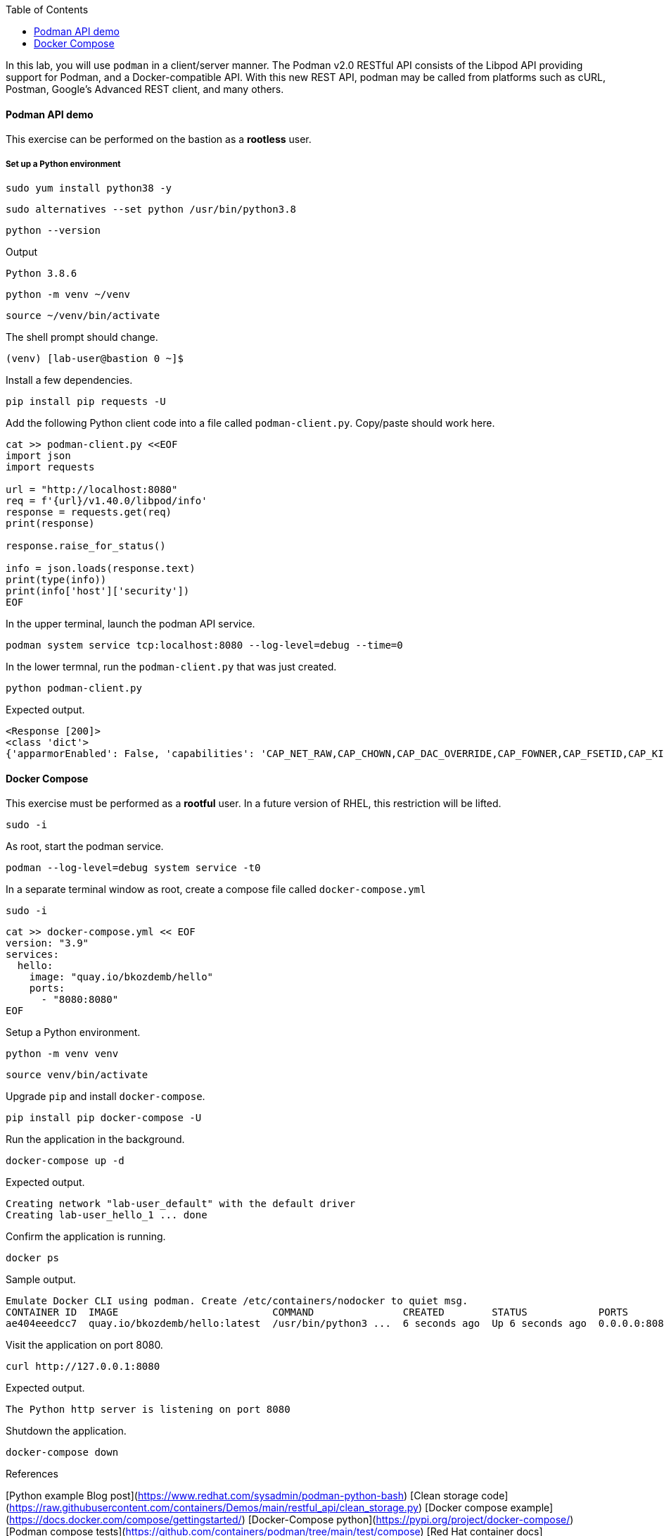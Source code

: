 :imagesdir: images
:GUID: %guid%
:markup-in-source: verbatim,attributes,quotes
:toc:

In this lab, you will use `podman` in a client/server manner. 
The Podman v2.0 RESTful API consists of the Libpod API providing support for Podman, and a Docker-compatible API. 
With this new REST API, podman may be called from platforms such as cURL, Postman, Google’s Advanced REST 
client, and many others.


==== Podman API demo

This exercise can be performed on the bastion as a **rootless** user.

===== Set up a Python environment

```
sudo yum install python38 -y
```
```
sudo alternatives --set python /usr/bin/python3.8
```
```
python --version
```
Output
```
Python 3.8.6
```
```
python -m venv ~/venv
```
```
source ~/venv/bin/activate
```

The shell prompt should change.
```
(venv) [lab-user@bastion 0 ~]$
```

Install a few dependencies.
```
pip install pip requests -U
```

Add the following Python client code into a file called `podman-client.py`. Copy/paste should work here.

```
cat >> podman-client.py <<EOF
import json
import requests

url = "http://localhost:8080"
req = f'{url}/v1.40.0/libpod/info'
response = requests.get(req)
print(response)

response.raise_for_status()

info = json.loads(response.text)
print(type(info))
print(info['host']['security'])
EOF
```

In the upper terminal, launch the podman API service.
```
podman system service tcp:localhost:8080 --log-level=debug --time=0
```

In the lower termnal, run the `podman-client.py`  that was just created.
```
python podman-client.py
```

Expected output.
```
<Response [200]>
<class 'dict'>
{'apparmorEnabled': False, 'capabilities': 'CAP_NET_RAW,CAP_CHOWN,CAP_DAC_OVERRIDE,CAP_FOWNER,CAP_FSETID,CAP_KILL,CAP_NET_BIND_SERVICE,CAP_SETFCAP,CAP_SETGID,CAP_SETPCAP,CAP_SETUID,CAP_SYS_CHROOT', 'rootless': True, 'seccompEnabled': True, 'selinuxEnabled': True}
```


==== Docker Compose 

This exercise must be performed as a **rootful** user. In a future version of
RHEL, this restriction will be lifted.

```
sudo -i
```

As root, start the podman service.
```
podman --log-level=debug system service -t0
```

In a separate terminal window as root, create a compose file called `docker-compose.yml`

```
sudo -i
```

```
cat >> docker-compose.yml << EOF
version: "3.9"
services:
  hello:
    image: "quay.io/bkozdemb/hello"
    ports:
      - "8080:8080"
EOF
```

Setup a Python environment.
```
python -m venv venv
```
```
source venv/bin/activate
```

Upgrade `pip` and install `docker-compose`.
```
pip install pip docker-compose -U
```

Run the application in the background.
```
docker-compose up -d
```
Expected output.
```
Creating network "lab-user_default" with the default driver
Creating lab-user_hello_1 ... done
```

Confirm the application is running.
```
docker ps
```
Sample output.
```
Emulate Docker CLI using podman. Create /etc/containers/nodocker to quiet msg.
CONTAINER ID  IMAGE                          COMMAND               CREATED        STATUS            PORTS                   NAMES
ae404eeedcc7  quay.io/bkozdemb/hello:latest  /usr/bin/python3 ...  6 seconds ago  Up 6 seconds ago  0.0.0.0:8080->8080/tcp  lab-user_hello_1
```

Visit the application on port 8080.
```
curl http://127.0.0.1:8080
```

Expected output.
```
The Python http server is listening on port 8080
```

Shutdown the application.
```
docker-compose down
```

References

[Python example Blog post](https://www.redhat.com/sysadmin/podman-python-bash)
[Clean storage code](https://raw.githubusercontent.com/containers/Demos/main/restful_api/clean_storage.py)
[Docker compose example](https://docs.docker.com/compose/gettingstarted/)
[Docker-Compose python](https://pypi.org/project/docker-compose/)
[Podman compose tests](https://github.com/containers/podman/tree/main/test/compose)
[Red Hat container docs](https://access.redhat.com/documentation/en-us/red_hat_enterprise_linux/8/html-single/building_running_and_managing_containers/index#assembly_using-the-container-tools-api_using-the-container-tools-cli)


